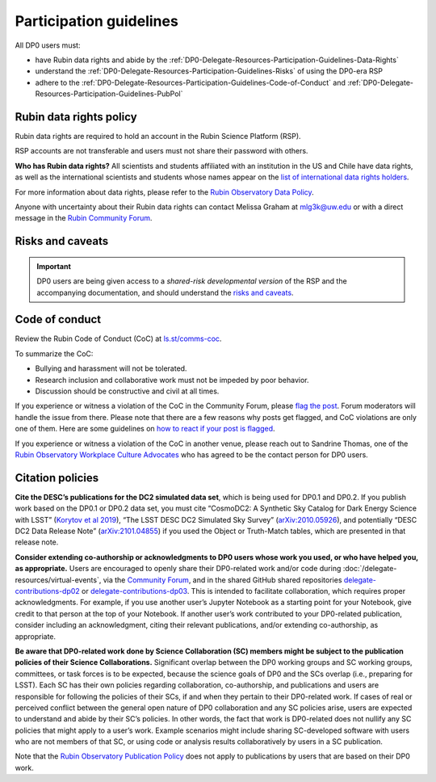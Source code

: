 ########################
Participation guidelines
########################

.. Review the README on instructions to contribute.
.. Review the style guide to keep a consistent approach to the documentation.
.. Static objects, such as figures, should be stored in the _static directory. Review the _static/README on instructions to contribute.
.. Do not remove the comments that describe each section. They are included to provide guidance to contributors.
.. Do not remove other content provided in the templates, such as a section. Instead, comment out the content and include comments to explain the situation. For example:
	- If a section within the template is not needed, comment out the section title and label reference. Do not delete the expected section title, reference or related comments provided from the template.
    - If a file cannot include a title (surrounded by ampersands (#)), comment out the title from the template and include a comment explaining why this is implemented (in addition to applying the ``title`` directive).

.. This is the label that can be used for cross referencing this file.
.. Recommended title label format is "Directory Name"-"Title Name" -- Spaces should be replaced by hyphens.
.. _DP0-Delegate-Resources-Participation-Guidelines:
.. Each section should include a label for cross referencing to a given area.
.. Recommended format for all labels is "Title Name"-"Section Name" -- Spaces should be replaced by hyphens.
.. To reference a label that isn't associated with an reST object such as a title or figure, you must include the link and explicit title using the syntax :ref:`link text <label-name>`.
.. A warning will alert you of identical labels during the linkcheck process.

.. This section should provide a brief, top-level description of the page.

All DP0 users must:

* have Rubin data rights and abide by the :ref:`DP0-Delegate-Resources-Participation-Guidelines-Data-Rights`
* understand the :ref:`DP0-Delegate-Resources-Participation-Guidelines-Risks` of using the DP0-era RSP
* adhere to the :ref:`DP0-Delegate-Resources-Participation-Guidelines-Code-of-Conduct` and :ref:`DP0-Delegate-Resources-Participation-Guidelines-PubPol`


.. _DP0-Delegate-Resources-Participation-Guidelines-Data-Rights:

========================
Rubin data rights policy
========================

Rubin data rights are required to hold an account in the Rubin Science Platform (RSP).

RSP accounts are not transferable and users must not share their password with others.

**Who has Rubin data rights?**
All scientists and students affiliated with an institution in the US and Chile have data rights,
as well as the international scientists and students whose names appear on the
`list of international data rights holders <https://www.lsst.org/scientists/international-drh-list>`_.

For more information about data rights, please refer to the
`Rubin Observatory Data Policy <https://docushare.lsst.org/docushare/dsweb/Get/RDO-013>`_.

Anyone with uncertainty about their Rubin data rights can contact Melissa Graham at mlg3k@uw.edu or
with a direct message in the `Rubin Community Forum <https://community.lsst.org/>`_.


.. _DP0-Delegate-Resources-Participation-Guidelines-Risks:

=================
Risks and caveats
=================

.. Important::
    DP0 users are being given access to a *shared-risk developmental version* of the RSP and the accompanying documentation,
    and should understand the `risks and caveats <https://dp0-2.lsst.io/data-access-analysis-tools/rsp-warnings.html>`__.


.. _DP0-Delegate-Resources-Participation-Guidelines-Code-of-Conduct:

===============
Code of conduct
===============

Review the Rubin Code of Conduct (CoC) at `ls.st/comms-coc <https://ls.st/comms-coc>`_.

To summarize the CoC:

* Bullying and harassment will not be tolerated.
* Research inclusion and collaborative work must not be impeded by poor behavior.
* Discussion should be constructive and civil at all times.

If you experience or witness a violation of the CoC in the Community Forum, please `flag the post <https://community.lsst.org/t/how-and-why-to-flag-a-post>`_.
Forum moderators will handle the issue from there.
Please note that there are a few reasons why posts get flagged, and CoC violations are only one of them.
Here are some guidelines on `how to react if your post is flagged <https://community.lsst.org/t/how-to-react-if-your-post-is-flagged>`_.

If you experience or witness a violation of the CoC in another venue, please reach out to Sandrine Thomas, one of the
`Rubin Observatory Workplace Culture Advocates <https://project.lsst.org/workplace-culture-advocate>`_ who has agreed to be the contact person for DP0 users.


.. _DP0-Delegate-Resources-Participation-Guidelines-PubPol:

=================
Citation policies
=================

**Cite the DESC’s publications for the DC2 simulated data set**, which is being used for DP0.1 and DP0.2.
If you publish work based on the DP0.1 or DP0.2 data set, you must cite “CosmoDC2: A Synthetic Sky Catalog for Dark Energy Science with LSST”
(`Korytov et al 2019 <https://ui.adsabs.harvard.edu/abs/2019ApJS..245...26K/abstract>`_), “The LSST DESC DC2 Simulated Sky Survey” (`arXiv:2010.05926 <https://arxiv.org/abs/2010.05926>`_),
and potentially “DESC DC2 Data Release Note” (`arXiv:2101.04855 <https://arxiv.org/abs/2101.04855>`_) if you used the Object or Truth-Match tables, which are presented in that release note.

**Consider extending co-authorship or acknowledgments to DP0 users whose work you used, or who have helped you, as appropriate.**
Users are encouraged to openly share their DP0-related work and/or code during :doc:`/delegate-resources/virtual-events`,
via the `Community Forum <https://community.lsst.org/>`_, and in the shared GitHub shared repositories
`delegate-contributions-dp02 <https://github.com/rubin-dp0/delegate-contributions-dp02>`__ or
`delegate-contributions-dp03 <https://github.com/rubin-dp0/delegate-contributions-dp03>`__.
This is intended to facilitate collaboration, which requires proper acknowledgments.
For example, if you use another user’s Jupyter Notebook as a starting point for your Notebook, give credit to that person at the top of your Notebook.
If another user’s work contributed to your DP0-related publication, consider including an acknowledgment, citing their relevant publications, and/or extending co-authorship, as appropriate.

**Be aware that DP0-related work done by Science Collaboration (SC) members might be subject to the publication policies of their Science Collaborations.**
Significant overlap between the DP0 working groups and SC working groups, committees, or task forces is to be expected, because the science goals of DP0 and the SCs overlap (i.e., preparing for LSST).
Each SC has their own policies regarding collaboration, co-authorship, and publications and users are responsible for following the policies of their SCs, if and when they pertain to their DP0-related work.
If cases of real or perceived conflict between the general open nature of DP0 collaboration and any SC policies arise, users are expected to understand and abide by their SC’s policies.
In other words, the fact that work is DP0-related does not nullify any SC policies that might apply to a user’s work.
Example scenarios might include sharing SC-developed software with users who are not members of that SC, or using code or analysis results collaboratively by users in a SC publication.

Note that the `Rubin Observatory Publication Policy <https://docushare.lsst.org/docushare/dsweb/Get/LPM-162>`_ does not apply to publications by users that are based on their DP0 work.
